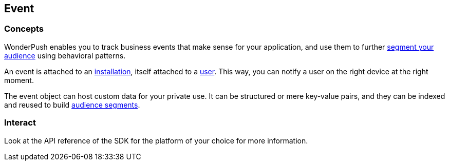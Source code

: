 [[concepts-event]]
[role="chunk-page chunk-toc"]
== Event

--
--

[[concepts-event-concepts]]
=== Concepts

WonderPush enables you to track business events that make sense for your
application, and use them to further <<concepts-audience,segment your
audience>> using behavioral patterns.

An event is attached to an <<concepts-installation,installation>>, itself
attached to a <<concepts-user,user>>. This way, you can notify a user on
the right device at the right moment.

The event object can host custom data for your private use. It can be
structured or mere key-value pairs, and they can be indexed and reused
to build <<concepts-audience,audience segments>>.

[[concepts-event-interact]]
=== Interact

Look at the API reference of the SDK for the platform of your choice
for more information.
